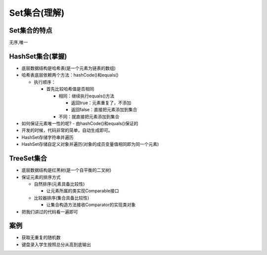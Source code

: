Set集合(理解)
=============

Set集合的特点
-------------

无序,唯一

HashSet集合(掌握)
-----------------

-  底层数据结构是哈希表(是一个元素为链表的数组)
-  哈希表底层依赖两个方法：hashCode()和equals()

   -  执行顺序：

      -  首先比较哈希值是否相同

         -  相同：继续执行equals()方法

            -  返回true：元素重复了，不添加
            -  返回false：直接把元素添加到集合

         -  不同：就直接把元素添加到集合

-  如何保证元素唯一性的呢? - 由hashCode()和equals()保证的
-  开发的时候，代码非常的简单，自动生成即可。
-  HashSet存储字符串并遍历
-  HashSet存储自定义对象并遍历(对象的成员变量值相同即为同一个元素)

TreeSet集合
-----------

-  底层数据结构是红黑树(是一个自平衡的二叉树)
-  保证元素的排序方式

   -  自然排序(元素具备比较性)

      -  让元素所属的类实现Comparable接口

   -  比较器排序(集合具备比较性)

      -  让集合构造方法接收Comparator的实现类对象

-  把我们讲过的代码看一遍即可

案例
----

-  获取无重复的随机数
-  键盘录入学生按照总分从高到底输出
